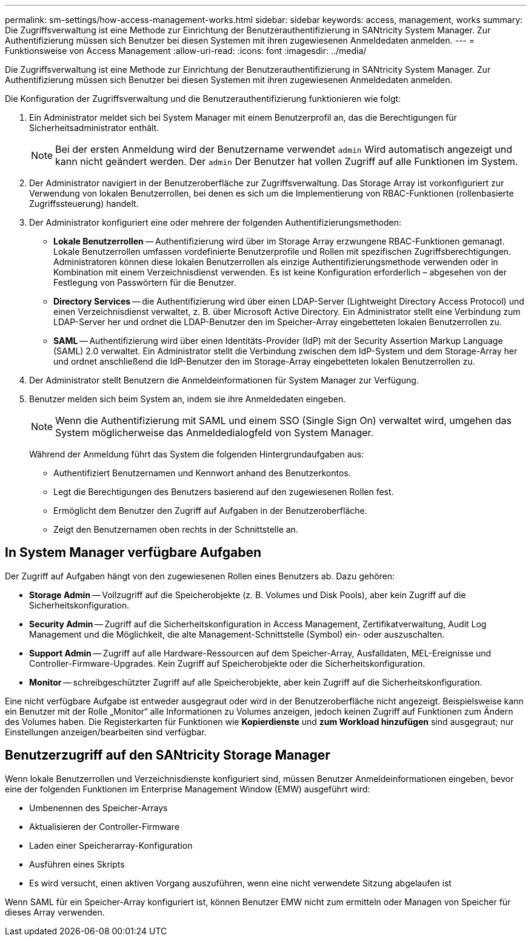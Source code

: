 ---
permalink: sm-settings/how-access-management-works.html 
sidebar: sidebar 
keywords: access, management, works 
summary: Die Zugriffsverwaltung ist eine Methode zur Einrichtung der Benutzerauthentifizierung in SANtricity System Manager. Zur Authentifizierung müssen sich Benutzer bei diesen Systemen mit ihren zugewiesenen Anmeldedaten anmelden. 
---
= Funktionsweise von Access Management
:allow-uri-read: 
:icons: font
:imagesdir: ../media/


[role="lead"]
Die Zugriffsverwaltung ist eine Methode zur Einrichtung der Benutzerauthentifizierung in SANtricity System Manager. Zur Authentifizierung müssen sich Benutzer bei diesen Systemen mit ihren zugewiesenen Anmeldedaten anmelden.

Die Konfiguration der Zugriffsverwaltung und die Benutzerauthentifizierung funktionieren wie folgt:

. Ein Administrator meldet sich bei System Manager mit einem Benutzerprofil an, das die Berechtigungen für Sicherheitsadministrator enthält.
+
[NOTE]
====
Bei der ersten Anmeldung wird der Benutzername verwendet `admin` Wird automatisch angezeigt und kann nicht geändert werden. Der `admin` Der Benutzer hat vollen Zugriff auf alle Funktionen im System.

====
. Der Administrator navigiert in der Benutzeroberfläche zur Zugriffsverwaltung. Das Storage Array ist vorkonfiguriert zur Verwendung von lokalen Benutzerrollen, bei denen es sich um die Implementierung von RBAC-Funktionen (rollenbasierte Zugriffssteuerung) handelt.
. Der Administrator konfiguriert eine oder mehrere der folgenden Authentifizierungsmethoden:
+
** *Lokale Benutzerrollen* -- Authentifizierung wird über im Storage Array erzwungene RBAC-Funktionen gemanagt. Lokale Benutzerrollen umfassen vordefinierte Benutzerprofile und Rollen mit spezifischen Zugriffsberechtigungen. Administratoren können diese lokalen Benutzerrollen als einzige Authentifizierungsmethode verwenden oder in Kombination mit einem Verzeichnisdienst verwenden. Es ist keine Konfiguration erforderlich – abgesehen von der Festlegung von Passwörtern für die Benutzer.
** *Directory Services* -- die Authentifizierung wird über einen LDAP-Server (Lightweight Directory Access Protocol) und einen Verzeichnisdienst verwaltet, z. B. über Microsoft Active Directory. Ein Administrator stellt eine Verbindung zum LDAP-Server her und ordnet die LDAP-Benutzer den im Speicher-Array eingebetteten lokalen Benutzerrollen zu.
** *SAML* -- Authentifizierung wird über einen Identitäts-Provider (IdP) mit der Security Assertion Markup Language (SAML) 2.0 verwaltet. Ein Administrator stellt die Verbindung zwischen dem IdP-System und dem Storage-Array her und ordnet anschließend die IdP-Benutzer den im Storage-Array eingebetteten lokalen Benutzerrollen zu.


. Der Administrator stellt Benutzern die Anmeldeinformationen für System Manager zur Verfügung.
. Benutzer melden sich beim System an, indem sie ihre Anmeldedaten eingeben.
+
[NOTE]
====
Wenn die Authentifizierung mit SAML und einem SSO (Single Sign On) verwaltet wird, umgehen das System möglicherweise das Anmeldedialogfeld von System Manager.

====
+
Während der Anmeldung führt das System die folgenden Hintergrundaufgaben aus:

+
** Authentifiziert Benutzernamen und Kennwort anhand des Benutzerkontos.
** Legt die Berechtigungen des Benutzers basierend auf den zugewiesenen Rollen fest.
** Ermöglicht dem Benutzer den Zugriff auf Aufgaben in der Benutzeroberfläche.
** Zeigt den Benutzernamen oben rechts in der Schnittstelle an.






== In System Manager verfügbare Aufgaben

Der Zugriff auf Aufgaben hängt von den zugewiesenen Rollen eines Benutzers ab. Dazu gehören:

* *Storage Admin* -- Vollzugriff auf die Speicherobjekte (z. B. Volumes und Disk Pools), aber kein Zugriff auf die Sicherheitskonfiguration.
* *Security Admin* -- Zugriff auf die Sicherheitskonfiguration in Access Management, Zertifikatverwaltung, Audit Log Management und die Möglichkeit, die alte Management-Schnittstelle (Symbol) ein- oder auszuschalten.
* *Support Admin* -- Zugriff auf alle Hardware-Ressourcen auf dem Speicher-Array, Ausfalldaten, MEL-Ereignisse und Controller-Firmware-Upgrades. Kein Zugriff auf Speicherobjekte oder die Sicherheitskonfiguration.
* *Monitor* -- schreibgeschützter Zugriff auf alle Speicherobjekte, aber kein Zugriff auf die Sicherheitskonfiguration.


Eine nicht verfügbare Aufgabe ist entweder ausgegraut oder wird in der Benutzeroberfläche nicht angezeigt. Beispielsweise kann ein Benutzer mit der Rolle „Monitor“ alle Informationen zu Volumes anzeigen, jedoch keinen Zugriff auf Funktionen zum Ändern des Volumes haben. Die Registerkarten für Funktionen wie *Kopierdienste* und *zum Workload hinzufügen* sind ausgegraut; nur Einstellungen anzeigen/bearbeiten sind verfügbar.



== Benutzerzugriff auf den SANtricity Storage Manager

Wenn lokale Benutzerrollen und Verzeichnisdienste konfiguriert sind, müssen Benutzer Anmeldeinformationen eingeben, bevor eine der folgenden Funktionen im Enterprise Management Window (EMW) ausgeführt wird:

* Umbenennen des Speicher-Arrays
* Aktualisieren der Controller-Firmware
* Laden einer Speicherarray-Konfiguration
* Ausführen eines Skripts
* Es wird versucht, einen aktiven Vorgang auszuführen, wenn eine nicht verwendete Sitzung abgelaufen ist


Wenn SAML für ein Speicher-Array konfiguriert ist, können Benutzer EMW nicht zum ermitteln oder Managen von Speicher für dieses Array verwenden.
